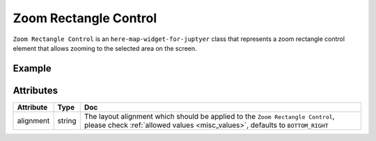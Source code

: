 Zoom Rectangle Control
======================

``Zoom Rectangle Control`` is an ``here-map-widget-for-juptyer`` class that represents a zoom rectangle control element that allows zooming to the selected area on the screen.

Example
-------

.. jupyter-execute::

    from here_map_widget import Map, ZoomRectangle
    import os

    m = Map(api_key=os.environ['LS_API_KEY'])
    zr = ZoomRectangle(alignment='BOTTOM_RIGHT')
    m.add_control(zr)
    m

Attributes
----------

===================    ============================================================    ===
Attribute              Type                                                            Doc
===================    ============================================================    ===
alignment              string                                                          The layout alignment which should be applied to the ``Zoom Rectangle Control``, please check :ref:`allowed values <misc_values>`, defaults to ``BOTTOM_RIGHT``
===================    ============================================================    ===
